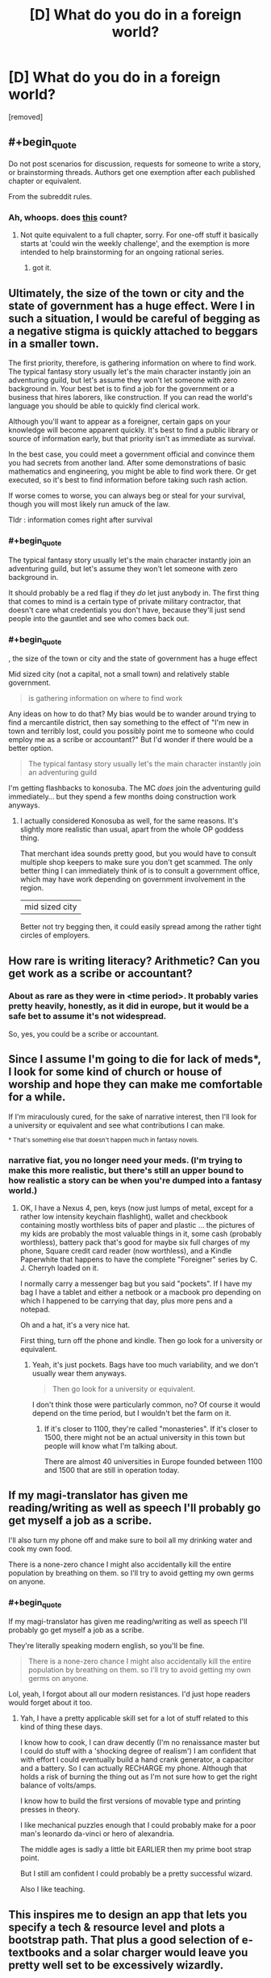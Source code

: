 #+TITLE: [D] What do you do in a foreign world?

* [D] What do you do in a foreign world?
:PROPERTIES:
:Author: GaBeRockKing
:Score: 7
:DateUnix: 1460669468.0
:END:
[removed]


** #+begin_quote
  Do not post scenarios for discussion, requests for someone to write a story, or brainstorming threads. Authors get one exemption after each published chapter or equivalent.
#+end_quote

From the subreddit rules.
:PROPERTIES:
:Author: PeridexisErrant
:Score: 1
:DateUnix: 1460685262.0
:END:

*** Ah, whoops. does [[https://www.reddit.com/r/rational/comments/3j6jh9/pi_one_day_autocorrect_starts_correcting_for/][this]] count?
:PROPERTIES:
:Author: GaBeRockKing
:Score: 1
:DateUnix: 1460685532.0
:END:

**** Not quite equivalent to a full chapter, sorry. For one-off stuff it basically starts at 'could win the weekly challenge', and the exemption is more intended to help brainstorming for an ongoing rational series.
:PROPERTIES:
:Author: PeridexisErrant
:Score: 1
:DateUnix: 1460685861.0
:END:

***** got it.
:PROPERTIES:
:Author: GaBeRockKing
:Score: 1
:DateUnix: 1460685972.0
:END:


** Ultimately, the size of the town or city and the state of government has a huge effect. Were I in such a situation, I would be careful of begging as a negative stigma is quickly attached to beggars in a smaller town.

The first priority, therefore, is gathering information on where to find work. The typical fantasy story usually let's the main character instantly join an adventuring guild, but let's assume they won't let someone with zero background in. Your best bet is to find a job for the government or a business that hires laborers, like construction. If you can read the world's language you should be able to quickly find clerical work.

Although you'll want to appear as a foreigner, certain gaps on your knowledge will become apparent quickly. It's best to find a public library or source of information early, but that priority isn't as immediate as survival.

In the best case, you could meet a government official and convince them you had secrets from another land. After some demonstrations of basic mathematics and engineering, you might be able to find work there. Or get executed, so it's best to find information before taking such rash action.

If worse comes to worse, you can always beg or steal for your survival, though you will most likely run amuck of the law.

Tldr : information comes right after survival
:PROPERTIES:
:Author: thegiantpossum
:Score: 7
:DateUnix: 1460671970.0
:END:

*** #+begin_quote
  The typical fantasy story usually let's the main character instantly join an adventuring guild, but let's assume they won't let someone with zero background in.
#+end_quote

It should probably be a red flag if they /do/ let just anybody in. The first thing that comes to mind is a certain type of private military contractor, that doesn't care what credentials you don't have, because they'll just send people into the gauntlet and see who comes back out.
:PROPERTIES:
:Author: callmebrotherg
:Score: 5
:DateUnix: 1460683511.0
:END:


*** #+begin_quote
  , the size of the town or city and the state of government has a huge effect
#+end_quote

Mid sized city (not a capital, not a small town) and relatively stable government.

#+begin_quote
  is gathering information on where to find work
#+end_quote

Any ideas on how to do that? My bias would be to wander around trying to find a mercantile district, then say something to the effect of "I'm new in town and terribly lost, could you possibly point me to someone who could employ me as a scribe or accountant?" But I'd wonder if there would be a better option.

#+begin_quote
  The typical fantasy story usually let's the main character instantly join an adventuring guild
#+end_quote

I'm getting flashbacks to konosuba. The MC /does/ join the adventuring guild immediately... but they spend a few months doing construction work anyways.
:PROPERTIES:
:Author: GaBeRockKing
:Score: 3
:DateUnix: 1460677275.0
:END:

**** I actually considered Konosuba as well, for the same reasons. It's slightly more realistic than usual, apart from the whole OP goddess thing.

That merchant idea sounds pretty good, but you would have to consult multiple shop keepers to make sure you don't get scammed. The only better thing I can immediately think of is to consult a government office, which may have work depending on government involvement in the region.

| mid sized city

Better not try begging then, it could easily spread among the rather tight circles of employers.
:PROPERTIES:
:Author: thegiantpossum
:Score: 1
:DateUnix: 1460692524.0
:END:


** How rare is writing literacy? Arithmetic? Can you get work as a scribe or accountant?
:PROPERTIES:
:Author: EliezerYudkowsky
:Score: 6
:DateUnix: 1460672404.0
:END:

*** About as rare as they were in <time period>. It probably varies pretty heavily, honestly, as it did in europe, but it would be a safe bet to assume it's not widespread.

So, yes, you could be a scribe or accountant.
:PROPERTIES:
:Author: GaBeRockKing
:Score: 4
:DateUnix: 1460676784.0
:END:


** Since I assume I'm going to die for lack of meds*, I look for some kind of church or house of worship and hope they can make me comfortable for a while.

If I'm miraculously cured, for the sake of narrative interest, then I'll look for a university or equivalent and see what contributions I can make.

^{* That's something else that doesn't happen much in fantasy novels.}
:PROPERTIES:
:Author: ArgentStonecutter
:Score: 5
:DateUnix: 1460674335.0
:END:

*** narrative fiat, you no longer need your meds. (I'm trying to make this more realistic, but there's still an upper bound to how realistic a story can be when you're dumped into a fantasy world.)
:PROPERTIES:
:Author: GaBeRockKing
:Score: 2
:DateUnix: 1460676839.0
:END:

**** OK, I have a Nexus 4, pen, keys (now just lumps of metal, except for a rather low intensity keychain flashlight), wallet and checkbook containing mostly worthless bits of paper and plastic ... the pictures of my kids are probably the most valuable things in it, some cash (probably worthless), battery pack that's good for maybe six full charges of my phone, Square credit card reader (now worthless), and a Kindle Paperwhite that happens to have the complete "Foreigner" series by C. J. Cherryh loaded on it.

I normally carry a messenger bag but you said "pockets". If I have my bag I have a tablet and either a netbook or a macbook pro depending on which I happened to be carrying that day, plus more pens and a notepad.

Oh and a hat, it's a very nice hat.

First thing, turn off the phone and kindle. Then go look for a university or equivalent.
:PROPERTIES:
:Author: ArgentStonecutter
:Score: 2
:DateUnix: 1460679162.0
:END:

***** Yeah, it's just pockets. Bags have too much variability, and we don't usually wear them anyways.

#+begin_quote
  Then go look for a university or equivalent.
#+end_quote

I don't think those were particularly common, no? Of course it would depend on the time period, but I wouldn't bet the farm on it.
:PROPERTIES:
:Author: GaBeRockKing
:Score: 2
:DateUnix: 1460679338.0
:END:

****** If it's closer to 1100, they're called "monasteries". If it's closer to 1500, there might not be an actual university in this town but people will know what I'm talking about.

There are almost 40 universities in Europe founded between 1100 and 1500 that are still in operation today.
:PROPERTIES:
:Author: ArgentStonecutter
:Score: 3
:DateUnix: 1460679793.0
:END:


** If my magi-translator has given me reading/writing as well as speech I'll probably go get myself a job as a scribe.

I'll also turn my phone off and make sure to boil all my drinking water and cook my own food.

There is a none-zero chance I might also accidentally kill the entire population by breathing on them. so I'll try to avoid getting my own germs on anyone.
:PROPERTIES:
:Author: Nighzmarquls
:Score: 6
:DateUnix: 1460682345.0
:END:

*** #+begin_quote
  If my magi-translator has given me reading/writing as well as speech I'll probably go get myself a job as a scribe.
#+end_quote

They're literally speaking modern english, so you'll be fine.

#+begin_quote
  There is a none-zero chance I might also accidentally kill the entire population by breathing on them. so I'll try to avoid getting my own germs on anyone.
#+end_quote

Lol, yeah, I forgot about all our modern resistances. I'd just hope readers would forget about it too.
:PROPERTIES:
:Author: GaBeRockKing
:Score: 5
:DateUnix: 1460682417.0
:END:

**** Yah, I have a pretty applicable skill set for a lot of stuff related to this kind of thing these days.

I know how to cook, I can draw decently (I'm no renaissance master but I could do stuff with a 'shocking degree of realism') I am confident that with effort I could eventually build a hand crank generator, a capacitor and a battery. So I can actually RECHARGE my phone. Although that holds a risk of burning the thing out as I'm not sure how to get the right balance of volts/amps.

I know how to build the first versions of movable type and printing presses in theory.

I like mechanical puzzles enough that I could probably make for a poor man's leonardo da-vinci or hero of alexandria.

The middle ages is sadly a little bit EARLIER then my prime boot strap point.

But I still am confident I could probably be a pretty successful wizard.

Also I like teaching.
:PROPERTIES:
:Author: Nighzmarquls
:Score: 3
:DateUnix: 1460682966.0
:END:


** This inspires me to design an app that lets you specify a tech & resource level and plots a bootstrap path. That plus a good selection of e-textbooks and a solar charger would leave you pretty well set to be excessively wizardly.
:PROPERTIES:
:Author: seylerius
:Score: 3
:DateUnix: 1460683658.0
:END:


** Definitely. What if the player comes into contact with people that antagonize them? Will there be a proverbial good samaritan, or will you have to eek out a living?
:PROPERTIES:
:Author: Dwood15
:Score: 2
:DateUnix: 1460675113.0
:END:

*** #+begin_quote
  What if the player comes into contact with people that antagonize them?
#+end_quote

Do you normally come into contact with people that antagonize you? If so, what typically happens?

#+begin_quote
  Will there be a proverbial good samaritan, or will you have to eek out a living?
#+end_quote

Not as such. You'll find nice people and mean people, but you wouldn't just come across someone immediately willing to take care of you. imagine the reverse scenario-- someone's claiming they're from a different world with better technology/magic. Maybe you believe them, maybe you don't, but at best you're probably still going to try and alert the authorities.
:PROPERTIES:
:Author: GaBeRockKing
:Score: 2
:DateUnix: 1460676988.0
:END:

**** #+begin_quote
  someone's claiming they're from a different world with better technology/magic. Maybe you believe them, maybe you don't, but at best you're probably still going to try and alert the authorities.
#+end_quote

Why on earth would I do a damnfool thing like that for? What's in it for me? No, I'd offer to hide them and then figure out how to use them to get rich.
:PROPERTIES:
:Author: ArgentStonecutter
:Score: 3
:DateUnix: 1460679412.0
:END:

***** #+begin_quote
  What's in it for me?
#+end_quote

Media attention, not painting a target on your back in case other people know about them, not being forced to host a potentially crazy person.

And if they really are from another dimension, the potential implications for science are astounding, and I'd want them figured out ASAP.
:PROPERTIES:
:Author: GaBeRockKing
:Score: 1
:DateUnix: 1460679587.0
:END:

****** We're talking about someone who has actual evidence of being from another dimension or time, so they're not crazy (at least not on those grounds), and notifying the authorities without their agreement would be immoral given what's likely to happen to them after I do.
:PROPERTIES:
:Author: ArgentStonecutter
:Score: 3
:DateUnix: 1460680447.0
:END:

******* #+begin_quote
  what's likely to happen to them after I do.
#+end_quote

If you're from the US, what would happen is that they'd be treated with reasonable amounts of respect (the scientists would probably get a little handsy, but no vivisection), have their needs catered to, and see the best chance of getting back home. I'll try to hunt down nasa's first contact procedures; it's reasonable stuff.
:PROPERTIES:
:Author: GaBeRockKing
:Score: 1
:DateUnix: 1460680814.0
:END:

******** The "me" in this scenario isn't from the US, but from Europe between 1100 and 1500 AD.
:PROPERTIES:
:Author: ArgentStonecutter
:Score: 2
:DateUnix: 1460681483.0
:END:

********* I see your perspective now. But if you were from europe in the 1100's to the 1500's, wouldn't you still want to turn them over to the government or the church, depending on exactly how you were brought up?
:PROPERTIES:
:Author: GaBeRockKing
:Score: 1
:DateUnix: 1460682182.0
:END:

********** No not really. Back in the day, border regulations were actually fairly rare, and the populace may not trust the authority or call on them the same way we do today. Many scuffles and issues were solved on their own without much issue, especially ones between individuals.
:PROPERTIES:
:Author: Dwood15
:Score: 1
:DateUnix: 1460684247.0
:END:


********** Only if I trusted the government or the Church, or if I was in a highly uniform state with a high level of surveillance so it was likely they already knew. There was a great deal of variance on that trust in Europe, but it was greatest in homogenous societies ... which this isn't if much of the population are different species.
:PROPERTIES:
:Author: ArgentStonecutter
:Score: 1
:DateUnix: 1460713302.0
:END:


**** Sure, but the premise of the second part of my post was predicated on the first part- having people do others harm in alleyways is not uncommon at all, especially in older times when it was one man's word against another's.

As a foreigner you would most certainly draw attention, at the very least the attention of people curious about your looks/clothing. If you weren't careful and depending on the time of day or part of the city the type of inhabitants you'd meet may not be innocently curious, especially if you were a female.

If you were in a poorer part of town your clothing could be misconstrued as that of a foreign noble and you could end up getting mugged. Modern clothes and people are generally more clean and well shaven than most people ever were in the past, which is even more likely if we were clean shaven clean clothes pale skin and being able to read/do arithmetic on paper.

The first thing i would do after finding food and a water source would be to find a way to fit in with the middle/upper class because there is no way i would want to stand out.
:PROPERTIES:
:Author: Dwood15
:Score: 2
:DateUnix: 1460679566.0
:END:
